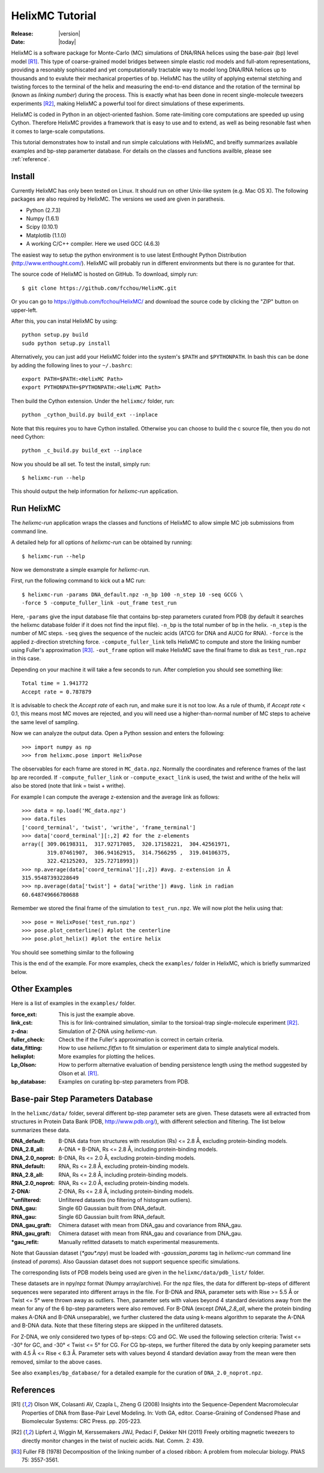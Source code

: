 .. _tutorial:

################
HelixMC Tutorial
################

:Release: |version|
:Date: |today|

HelixMC is a software package for Monte-Carlo (MC) simulations of DNA/RNA
helices using the base-pair (bp) level model [R1]_. This type of
coarse-grained model bridges between simple elastic rod models and full-atom
representations, providing a resonably sophiscated and yet computationally
tractable way to model long DNA/RNA helices up to thousands and to evalute
their mechanical properties of bp. HelixMC has the utility of applying
external stetching and twisting forces to the terminal of the helix and
measuring the end-to-end distance and the rotation of the terminal bp
(known as `linking number`) during the process. This is exactly what has
been done in recent single-molecule tweezers experiments [R2]_, making HelixMC
a powerful tool for direct simulations of these experiments.

HelixMC is coded in Python in an object-oriented fashion. Some rate-limiting
core computations are speeded up using Cython. Therefore HelixMC provides a
framework that is easy to use and to extend, as well as being resonable fast
when it comes to large-scale computations.

This tutorial demonstrates how to install and run simple calculations with
HelixMC, and breifly summarizes available examples and bp-step paramerter
database. For details on the classes and functions availble, please see
:ref:`reference`.

Install
=======

Currently HelixMC has only been tested on Linux. It should run on other
Unix-like system (e.g. Mac OS X). The following packages are also required
by HelixMC. The versions we used are given in parathesis.

* Python (2.7.3)

* Numpy (1.6.1)

* Scipy (0.10.1)

* Matplotlib (1.1.0)

* A working C/C++ compiler. Here we used GCC (4.6.3)

The easiest way to setup the python environment is to use latest Enthought
Python Distribution (http://www.enthought.com/). HelixMC will probably run in
different environments but there is no gurantee for that.

The source code of HelixMC is hosted on GitHub. To download, simply run::

    $ git clone https://github.com/fcchou/HelixMC.git

Or you can go to https://github.com/fcchou/HelixMC/ and download the source
code by clicking the "ZIP" button on upper-left.

After this, you can instal HelixMC by using::

  python setup.py build
  sudo python setup.py install

Alternatively, you can just add your HelixMC folder into the system's
``$PATH`` and ``$PYTHONPATH``. In bash this can be done by adding the
following lines to your ``~/.bashrc``::

    export PATH=$PATH:<HelixMC Path>
    export PYTHONPATH=$PYTHONPATH:<HelixMC Path>

Then build the Cython extension. Under the ``helixmc/`` folder, run::

    python _cython_build.py build_ext --inplace

Note that this requires you to have Cython installed. Otherwise you can choose
to build the c source file, then you do not need Cython::

    python _c_build.py build_ext --inplace

Now you should be all set. To test the install, simply run::

    $ helixmc-run --help

This should output the help information for `helixmc-run` application.

Run HelixMC
===========

The `helixmc-run` application wraps the classes and functions of HelixMC to
allow simple MC job submissions from command line.

A detailed help for all options of `helixmc-run` can be obtained by running::

    $ helixmc-run --help

Now we demonstrate a simple example for `helixmc-run`.

First, run the following command to kick out a MC run::

    $ helixmc-run -params DNA_default.npz -n_bp 100 -n_step 10 -seq GCCG \
    -force 5 -compute_fuller_link -out_frame test_run

Here, ``-params`` give the input database file that contains bp-step
parameters curated from PDB (by default it searches the helixmc database folder
if it does not find the input file). ``-n_bp`` is the total number of bp in the
helix. ``-n_step`` is the number of MC steps. ``-seq`` gives the sequence of
the nucleic acids (ATCG for DNA and AUCG for RNA). ``-force`` is the applied
z-direction stretching force. ``-compute_fuller_link`` tells HelixMC to compute
and store the linking number using Fuller's approximation [R3]_.
``-out_frame`` option will make HelixMC save the final frame to disk as
``test_run.npz`` in this case.

Depending on your machine it will take a few seconds to run. After completion
you should see something like::

    Total time = 1.941772
    Accept rate = 0.787879

It is advisable to check the `Accept rate` of each run, and make sure it is not
too low. As a rule of thumb, if `Accept rate` < 0.1, this means most MC moves
are rejected, and you will need use a higher-than-normal number of MC steps to
acheive the same level of sampling.

Now we can analyze the output data. Open a Python session and enters
the following::

    >>> import numpy as np
    >>> from helixmc.pose import HelixPose

The observables for each frame are stored in ``MC_data.npz``. Normally the
coordinates and reference frames of the last bp are recorded. If
``-compute_fuller_link`` or ``-compute_exact_link`` is used, the twist and
writhe of the helix will also be stored (note that link = twist + writhe).

For example I can compute the average z-extension and the average link
as follows::

    >>> data = np.load('MC_data.npz')
    >>> data.files
    ['coord_terminal', 'twist', 'writhe', 'frame_terminal']
    >>> data['coord_terminal'][:,2] #2 for the z-elements
    array([ 309.06198311,  317.92717085,  320.17158221,  304.42561971,
            319.07461907,  306.94162915,  314.7566295 ,  319.04106375,
            322.42125203,  325.72718993])
    >>> np.average(data['coord_terminal'][:,2]) #avg. z-extension in Å
    315.95487393228649
    >>> np.average(data['twist'] + data['writhe']) #avg. link in radian
    60.648749666780688

Remember we stored the final frame of the simulation to ``test_run.npz``. We
will now plot the helix using that::

    >>> pose = HelixPose('test_run.npz')
    >>> pose.plot_centerline() #plot the centerline
    >>> pose.plot_helix() #plot the entire helix

You should see something similar to the following

.. image:: images/helixplot.png
   :width: 800 px

This is the end of the example. For more examples, check the ``examples/``
folder in HelixMC, which is briefly summarized below.

Other Examples
==============

Here is a list of examples in the ``examples/`` folder.

:force_ext:
    This is just the example above.

:link_cst:
    This is for link-contrained simulation, similar to the
    torsioal-trap single-molecule experiment [R2]_.

:z-dna:
    Simulation of Z-DNA using `helixmc-run`.

:fuller_check:
    Check the if the Fuller's approximation is correct in certain criteria.

:data_fitting:
    How to use `helixmc.fitfxn` to fit simulation or experiment
    data to simple analytical models.

:helixplot:
    More examples for plotting the helices.

:Lp_Olson:
    How to perform alternative evaluation of bending persistence
    length using the method suggested by Olson et al. [R1]_.

:bp_database:
    Examples on curating bp-step parameters from PDB.

Base-pair Step Parameters Database
==================================

In the ``helixmc/data/`` folder, several different bp-step parameter sets are
given. These datasets were all extracted from structures in Protein Data Bank
(PDB, http://www.pdb.org/), with different selection and filtering. The list
below summarizes these data.

:DNA_default:
    B-DNA data from structures with resolution (Rs) <= 2.8 Å,
    excluding protein-binding models.

:DNA_2.8_all:
    A-DNA + B-DNA, Rs <= 2.8 Å, including protein-binding models.

:DNA_2.0_noprot:
    B-DNA, Rs <= 2.0 Å, excluding protein-binding models.

:RNA_default:
    RNA, Rs <= 2.8 Å, excluding protein-binding models.

:RNA_2.8_all:
    RNA, Rs <= 2.8 Å, including protein-binding models.

:RNA_2.0_noprot:
    RNA, Rs <= 2.0 Å, excluding protein-binding models.

:Z-DNA:
    Z-DNA, Rs <= 2.8 Å, including protein-binding models.

:\*unfiltered:
    Unfiltered datasets (no filtering of histogram outliers).

:DNA_gau:
    Single 6D Gaussian built from DNA_default.

:RNA_gau:
    Single 6D Gaussian built from RNA_default.

:DNA_gau_graft:
    Chimera dataset with mean from DNA_gau and covariance from RNA_gau.

:RNA_gau_graft:
    Chimera dataset with mean from RNA_gau and covariance from DNA_gau.

:\*gau_refit:
    Manually refitted datasets to match experimental measurements.

Note that Gaussian dataset (`*gau*.npy`) must be loaded with
`-gaussian_params` tag in `helixmc-run` command line (instead of `params`).
Also Gaussian dataset does not support sequence specific simulations.

The corresponding lists of PDB models being used are given in the
``helixmc/data/pdb_list/`` folder.

These datasets are in npy/npz format (Numpy array/archive). For the npz files,
the data for different bp-steps of different sequences were separated into
different arrays in the file. For B-DNA and RNA, parameter sets with
Rise >= 5.5 Å or Twist <= 5° were thrown away as outliers. Then, parameter
sets with values beyond 4 standard deviations away from the mean for any
of the 6 bp-step parameters were also removed. For B-DNA (except
`DNA_2.8_all`, where the protein binding makes A-DNA and B-DNA unseparable),
we further clustered the data using k-means algorithm to separate the A-DNA
and B-DNA data. Note that these filtering steps are skipped in the unfiltered
datasets.

For Z-DNA, we only considered two types of bp-steps: CG and GC. We used the
following selection criteria: Twist <= -30° for GC, and -30° < Twist <= 5° for
CG. For CG bp-steps, we further filtered the data by only keeping parameter
sets with 4.5 Å <= Rise < 6.3 Å. Parameter sets with values beyond 4 standard
deviation away from the mean were then removed, similar to the above cases.

See also ``examples/bp_database/`` for a detailed example for the
curation of ``DNA_2.0_noprot.npz``.

References
==========
.. [R1] Olson WK, Colasanti AV, Czapla L, Zheng G (2008) Insights into the
   Sequence-Dependent Macromolecular Properties of DNA from Base-Pair Level
   Modeling. In: Voth GA, editor. Coarse-Graining of Condensed Phase and
   Biomolecular Systems: CRC Press. pp. 205-223.

.. [R2] Lipfert J, Wiggin M, Kerssemakers JWJ, Pedaci F, Dekker NH (2011)
   Freely orbiting magnetic tweezers to directly monitor changes in the twist
   of nucleic acids. Nat. Comm. 2: 439.

.. [R3] Fuller FB (1978) Decomposition of the linking number of a closed
   ribbon: A problem from molecular biology. PNAS 75: 3557-3561.
